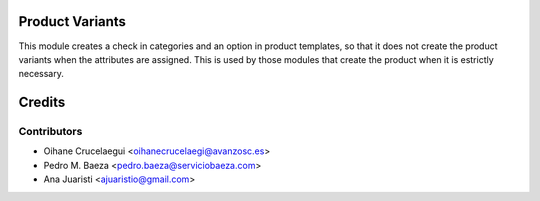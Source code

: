 Product Variants
================

This module creates a check in categories and an option in product templates,
so that it does not create the product variants when the attributes are
assigned. This is used by those modules that create the product when it is
estrictly necessary.


Credits
=======

Contributors
------------
* Oihane Crucelaegui <oihanecrucelaegi@avanzosc.es>
* Pedro M. Baeza <pedro.baeza@serviciobaeza.com>
* Ana Juaristi <ajuaristio@gmail.com>
